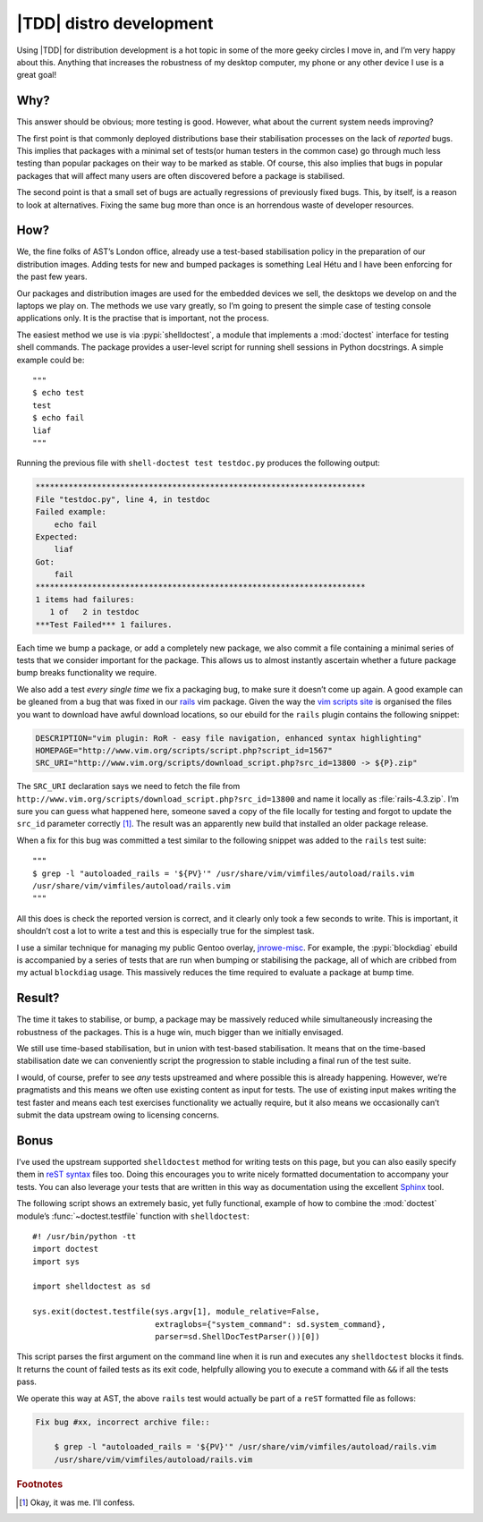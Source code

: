 .. post:: 2011-06-13
   :tags: devel, testing

|TDD| distro development
========================

.. highlight:: python

Using |TDD| for distribution development is a hot topic in some of the more
geeky circles I move in, and I’m very happy about this.  Anything that
increases the robustness of my desktop computer, my phone or any other device
I use is a great goal!

Why?
----

This answer should be obvious; more testing is good.  However, what about the
current system needs improving?

The first point is that commonly deployed distributions base their stabilisation
processes on the lack of *reported* bugs.  This implies that packages with a
minimal set of tests(or human testers in the common case) go through much less
testing than popular packages on their way to be marked as stable.  Of course,
this also implies that bugs in popular packages that will affect many users are
often discovered before a package is stabilised.

The second point is that a small set of bugs are actually regressions of
previously fixed bugs.  This, by itself, is a reason to look at alternatives.
Fixing the same bug more than once is an horrendous waste of developer
resources.

How?
----

We, the fine folks of AST’s London office, already use a test-based
stabilisation policy in the preparation of our distribution images.  Adding
tests for new and bumped packages is something Leal Hétu and I have been
enforcing for the past few years.

Our packages and distribution images are used for the embedded devices we sell,
the desktops we develop on and the laptops we play on.  The methods we use vary
greatly, so I’m going to present the simple case of testing console applications
only.  It is the practise that is important, not the process.

The easiest method we use is via :pypi:`shelldoctest`, a module that implements
a :mod:`doctest` interface for testing shell commands.  The package provides
a user-level script for running shell sessions in Python docstrings.  A simple
example could be::

    """
    $ echo test
    test
    $ echo fail
    liaf
    """

Running the previous file with ``shell-doctest test testdoc.py`` produces the
following output:

.. code-block:: pycon

    **********************************************************************
    File "testdoc.py", line 4, in testdoc
    Failed example:
        echo fail
    Expected:
        liaf
    Got:
        fail
    **********************************************************************
    1 items had failures:
       1 of   2 in testdoc
    ***Test Failed*** 1 failures.

Each time we bump a package, or add a completely new package, we also commit a
file containing a minimal series of tests that we consider important for the
package.  This allows us to almost instantly ascertain whether a future package
bump breaks functionality we require.

We also add a test *every single time* we fix a packaging bug, to make sure it
doesn’t come up again.  A good example can be gleaned from a bug that was fixed
in our rails_ vim package.  Given the way the `vim scripts site`_ is organised
the files you want to download have awful download locations, so our ebuild for
the ``rails`` plugin contains the following snippet:

.. code-block:: bash

    DESCRIPTION="vim plugin: RoR - easy file navigation, enhanced syntax highlighting"
    HOMEPAGE="http://www.vim.org/scripts/script.php?script_id=1567"
    SRC_URI="http://www.vim.org/scripts/download_script.php?src_id=13800 -> ${P}.zip"

The ``SRC_URI`` declaration says we need to fetch the file from
``http://www.vim.org/scripts/download_script.php?src_id=13800`` and name it
locally as :file:`rails-4.3.zip`.  I’m sure you can guess what happened here,
someone saved a copy of the file locally for testing and forgot to update the
``src_id`` parameter correctly [#]_.  The result was an apparently new build
that installed an older package release.

When a fix for this bug was committed a test similar to the following snippet
was added to the ``rails`` test suite::

    """
    $ grep -l "autoloaded_rails = '${PV}'" /usr/share/vim/vimfiles/autoload/rails.vim
    /usr/share/vim/vimfiles/autoload/rails.vim
    """

All this does is check the reported version is correct, and it clearly only took
a few seconds to write.  This is important, it shouldn’t cost a lot to write a
test and this is especially true for the simplest task.

I use a similar technique for managing my public Gentoo overlay, jnrowe-misc_.
For example, the :pypi:`blockdiag` ebuild is accompanied by a series of tests
that are run when bumping or stabilising the package, all of which are cribbed
from my actual ``blockdiag`` usage.  This massively reduces the time required
to evaluate a package at bump time.

Result?
-------

The time it takes to stabilise, or bump, a package may be massively reduced
while simultaneously increasing the robustness of the packages.  This is a huge
win, much bigger than we initially envisaged.

We still use time-based stabilisation, but in union with test-based
stabilisation.  It means that on the time-based stabilisation date we can
conveniently script the progression to stable including a final run of the test
suite.

I would, of course, prefer to see *any* tests upstreamed and where possible this
is already happening.  However, we’re pragmatists and this means we often use
existing content as input for tests.  The use of existing input makes writing
the test faster and means each test exercises functionality we actually require,
but it also means we occasionally can’t submit the data upstream owing to
licensing concerns.

Bonus
-----

I’ve used the upstream supported ``shelldoctest`` method for writing tests on
this page, but you can also easily specify them in `reST syntax`_ files too.
Doing this encourages you to write nicely formatted documentation to accompany
your tests.  You can also leverage your tests that are written in this way as
documentation using the excellent Sphinx_ tool.

The following script shows an extremely basic, yet fully functional, example of
how to combine the :mod:`doctest` module’s :func:`~doctest.testfile` function
with ``shelldoctest``::

    #! /usr/bin/python -tt
    import doctest
    import sys

    import shelldoctest as sd

    sys.exit(doctest.testfile(sys.argv[1], module_relative=False,
                              extraglobs={"system_command": sd.system_command},
                              parser=sd.ShellDocTestParser())[0])

This script parses the first argument on the command line when it is run and
executes any ``shelldoctest`` blocks it finds.  It returns the count of failed
tests as its exit code, helpfully allowing you to execute a command with ``&&``
if all the tests pass.

We operate this way at AST, the above ``rails`` test would actually be part of
a ``reST`` formatted file as follows:

.. code-block:: rst

    Fix bug #xx, incorrect archive file::

        $ grep -l "autoloaded_rails = '${PV}'" /usr/share/vim/vimfiles/autoload/rails.vim
        /usr/share/vim/vimfiles/autoload/rails.vim

.. rubric:: Footnotes

.. [#] Okay, it was me.  I’ll confess.

.. |TDD| replace:: :abbr:`TDD (Test Driven Development)`

.. _rails: http://www.vim.org/scripts/script.php?script_id=1567
.. _vim scripts site: http://www.vim.org/scripts/script.php?script_id=1567
.. _jnrowe-misc: https://github.com/JNRowe/jnrowe-misc
.. _reST syntax: http://docutils.sourceforge.net/docs/user/rst/
.. _Sphinx: http://sphinx-doc.org/
